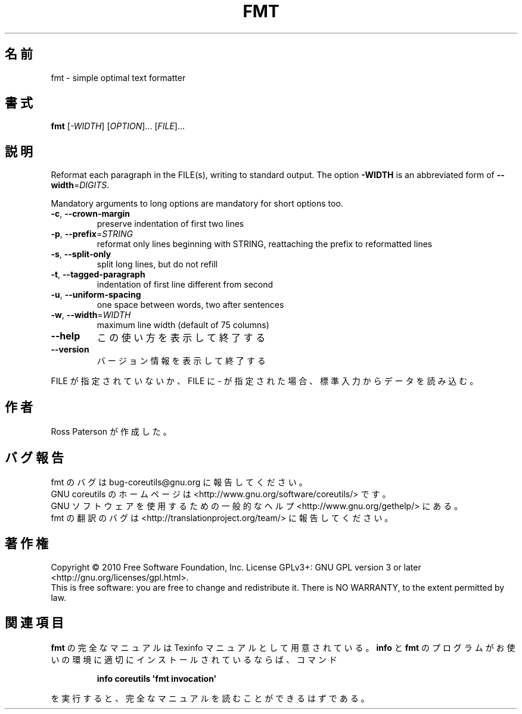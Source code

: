 .\" DO NOT MODIFY THIS FILE!  It was generated by help2man 1.35.
.\"*******************************************************************
.\"
.\" This file was generated with po4a. Translate the source file.
.\"
.\"*******************************************************************
.TH FMT 1 "April 2010" "GNU coreutils 8.5" ユーザーコマンド
.SH 名前
fmt \- simple optimal text formatter
.SH 書式
\fBfmt\fP [\fI\-WIDTH\fP] [\fIOPTION\fP]... [\fIFILE\fP]...
.SH 説明
.\" Add any additional description here
.PP
Reformat each paragraph in the FILE(s), writing to standard output.  The
option \fB\-WIDTH\fP is an abbreviated form of \fB\-\-width\fP=\fIDIGITS\fP.
.PP
Mandatory arguments to long options are mandatory for short options too.
.TP 
\fB\-c\fP, \fB\-\-crown\-margin\fP
preserve indentation of first two lines
.TP 
\fB\-p\fP, \fB\-\-prefix\fP=\fISTRING\fP
reformat only lines beginning with STRING, reattaching the prefix to
reformatted lines
.TP 
\fB\-s\fP, \fB\-\-split\-only\fP
split long lines, but do not refill
.TP 
\fB\-t\fP, \fB\-\-tagged\-paragraph\fP
indentation of first line different from second
.TP 
\fB\-u\fP, \fB\-\-uniform\-spacing\fP
one space between words, two after sentences
.TP 
\fB\-w\fP, \fB\-\-width\fP=\fIWIDTH\fP
maximum line width (default of 75 columns)
.TP 
\fB\-\-help\fP
この使い方を表示して終了する
.TP 
\fB\-\-version\fP
バージョン情報を表示して終了する
.PP
FILE が指定されていないか、FILE に \- が指定された場合、
標準入力からデータを読み込む。
.SH 作者
Ross Paterson が作成した。
.SH バグ報告
fmt のバグは bug\-coreutils@gnu.org に報告してください。
.br
GNU coreutils のホームページは <http://www.gnu.org/software/coreutils/> です。
.br
GNU ソフトウェアを使用するための一般的なヘルプ <http://www.gnu.org/gethelp/> にある。
.br
fmt の翻訳のバグは <http://translationproject.org/team/> に報告してください。
.SH 著作権
Copyright \(co 2010 Free Software Foundation, Inc.  License GPLv3+: GNU GPL
version 3 or later <http://gnu.org/licenses/gpl.html>.
.br
This is free software: you are free to change and redistribute it.  There is
NO WARRANTY, to the extent permitted by law.
.SH 関連項目
\fBfmt\fP の完全なマニュアルは Texinfo マニュアルとして用意されている。
\fBinfo\fP と \fBfmt\fP のプログラムがお使いの環境に適切にインストールされているならば、
コマンド
.IP
\fBinfo coreutils \(aqfmt invocation\(aq\fP
.PP
を実行すると、完全なマニュアルを読むことができるはずである。
